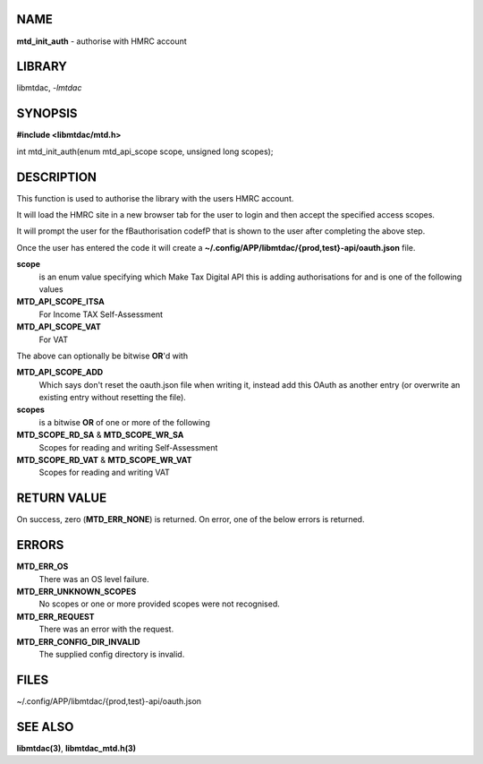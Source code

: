NAME
====

**mtd_init_auth** - authorise with HMRC account

LIBRARY
=======

libmtdac, *-lmtdac*

SYNOPSIS
========

**#include <libmtdac/mtd.h>**

int mtd_init_auth(enum mtd_api_scope scope, unsigned long scopes);

DESCRIPTION
===========

This function is used to authorise the library with the users HMRC
account.

It will load the HMRC site in a new browser tab for the user to login
and then accept the specified access scopes.

It will prompt the user for the \fBauthorisation code\fP that is shown
to the user after completing the above step.

Once the user has entered the code it will create a
**~/.config/APP/libmtdac/{prod,test}-api/oauth.json** file.

**scope**
    is an enum value specifying which Make Tax Digital API this is adding
    authorisations for and is one of the following values

**MTD_API_SCOPE_ITSA**
    For Income TAX Self-Assessment

**MTD_API_SCOPE_VAT**
    For VAT

The above can optionally be bitwise **OR**'d with

**MTD_API_SCOPE_ADD**
    Which says don't reset the oauth.json file when writing it, instead
    add this OAuth as another entry (or overwrite an existing entry
    without resetting the file).

**scopes**
    is a bitwise **OR** of one or more of the following

**MTD_SCOPE_RD_SA** & **MTD_SCOPE_WR_SA**
    Scopes for reading and writing Self-Assessment

**MTD_SCOPE_RD_VAT** & **MTD_SCOPE_WR_VAT**
    Scopes for reading and writing VAT

RETURN VALUE
============

On success, zero (**MTD_ERR_NONE**) is returned. On error, one of the
below errors is returned.

ERRORS
======

**MTD_ERR_OS**
    There was an OS level failure.

**MTD_ERR_UNKNOWN_SCOPES**
    No scopes or one or more provided scopes were not recognised.

**MTD_ERR_REQUEST**
    There was an error with the request.

**MTD_ERR_CONFIG_DIR_INVALID**
    The supplied config directory is invalid.

FILES
=====

~/.config/APP/libmtdac/{prod,test}-api/oauth.json

SEE ALSO
========

**libmtdac(3)**,
**libmtdac_mtd.h(3)**
